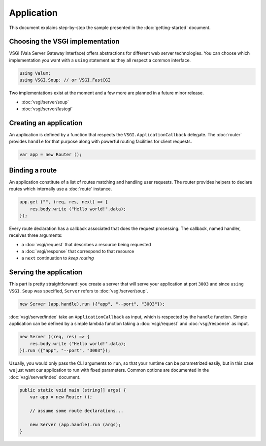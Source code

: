 Application
===========

This document explains step-by-step the sample presented in the
:doc:`getting-started` document.

Choosing the VSGI implementation
--------------------------------

VSGI (Vala Server Gateway Interface) offers abstractions for different web
server technologies. You can choose which implementation you want with
a ``using`` statement as they all respect a common interface.

.. code:: vala

    using Valum;
    using VSGI.Soup; // or VSGI.FastCGI

Two implementations exist at the moment and a few more are planned in a future
minor release.

-  :doc:`vsgi/server/soup`
-  :doc:`vsgi/server/fastcgi`

Creating an application
-----------------------

An application is defined by a function that respects the ``VSGI.ApplicationCallback``
delegate. The :doc:`router` provides ``handle`` for that purpose along with
powerful routing facilities for client requests.

.. code:: vala

    var app = new Router ();

Binding a route
---------------

An application constitute of a list of routes matching and handling user
requests. The router provides helpers to declare routes which internally use
a :doc:`route` instance.

.. code:: vala

    app.get ("", (req, res, next) => {
        res.body.write ("Hello world!".data);
    });

Every route declaration has a callback associated that does the request
processing. The callback, named handler, receives three arguments:

-  a :doc:`vsgi/request` that describes a resource being requested
-  a :doc:`vsgi/response` that correspond to that resource
-  a ``next`` continuation to `keep routing`

Serving the application
-----------------------

This part is pretty straightforward: you create a server that will serve your
application at port ``3003`` and since ``using VSGI.Soup`` was specified,
``Server`` refers to :doc:`vsgi/server/soup`.

.. code:: vala

    new Server (app.handle).run ({"app", "--port", "3003"});

:doc:`vsgi/server/index` take an ``ApplicationCallback`` as input, which is
respected by the ``handle`` function.  Simple application can be defined by
a simple lambda function taking a :doc:`vsgi/request` and :doc:`vsgi/response`
as input.

.. code:: vala

    new Server ((req, res) => {
        res.body.write ("Hello world!".data);
    }).run ({"app", "--port", "3003"});

Usually, you would only pass the CLI arguments to ``run``, so that your runtime
can be parametrized easily, but in this case we just want our application to
run with fixed parameters. Common options are documented in the
:doc:`vsgi/server/index` document.

.. code:: vala

    public static void main (string[] args) {
        var app = new Router ();

        // assume some route declarations...

        new Server (app.handle).run (args);
    }

